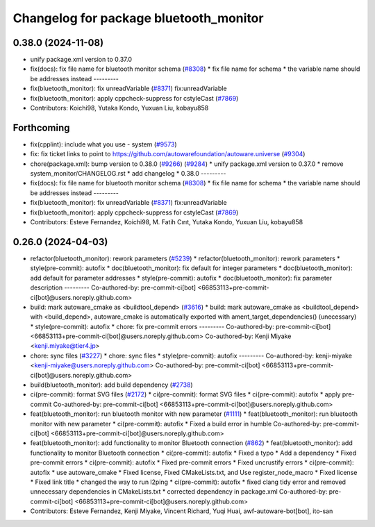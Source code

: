 ^^^^^^^^^^^^^^^^^^^^^^^^^^^^^^^^^^^^^^^
Changelog for package bluetooth_monitor
^^^^^^^^^^^^^^^^^^^^^^^^^^^^^^^^^^^^^^^

0.38.0 (2024-11-08)
-------------------
* unify package.xml version to 0.37.0
* fix(docs): fix file name for bluetooth monitor schema (`#8308 <https://github.com/autowarefoundation/autoware.universe/issues/8308>`_)
  * fix file name for schema
  * the variable name should be addresses instead
  ---------
* fix(bluetooth_monitor): fix unreadVariable (`#8371 <https://github.com/autowarefoundation/autoware.universe/issues/8371>`_)
  fix:unreadVariable
* fix(bluetooth_monitor): apply cppcheck-suppress for cstyleCast (`#7869 <https://github.com/autowarefoundation/autoware.universe/issues/7869>`_)
* Contributors: Koichi98, Yutaka Kondo, Yuxuan Liu, kobayu858

Forthcoming
-----------
* fix(cpplint): include what you use - system (`#9573 <https://github.com/tier4/autoware.universe/issues/9573>`_)
* fix: fix ticket links to point to https://github.com/autowarefoundation/autoware.universe (`#9304 <https://github.com/tier4/autoware.universe/issues/9304>`_)
* chore(package.xml): bump version to 0.38.0 (`#9266 <https://github.com/tier4/autoware.universe/issues/9266>`_) (`#9284 <https://github.com/tier4/autoware.universe/issues/9284>`_)
  * unify package.xml version to 0.37.0
  * remove system_monitor/CHANGELOG.rst
  * add changelog
  * 0.38.0
  ---------
* fix(docs): fix file name for bluetooth monitor schema (`#8308 <https://github.com/tier4/autoware.universe/issues/8308>`_)
  * fix file name for schema
  * the variable name should be addresses instead
  ---------
* fix(bluetooth_monitor): fix unreadVariable (`#8371 <https://github.com/tier4/autoware.universe/issues/8371>`_)
  fix:unreadVariable
* fix(bluetooth_monitor): apply cppcheck-suppress for cstyleCast (`#7869 <https://github.com/tier4/autoware.universe/issues/7869>`_)
* Contributors: Esteve Fernandez, Koichi98, M. Fatih Cırıt, Yutaka Kondo, Yuxuan Liu, kobayu858

0.26.0 (2024-04-03)
-------------------
* refactor(bluetooth_monitor): rework parameters (`#5239 <https://github.com/autowarefoundation/autoware.universe/issues/5239>`_)
  * refactor(bluetooth_monitor): rework parameters
  * style(pre-commit): autofix
  * doc(bluetooth_monitor): fix default for integer parameters
  * doc(bluetooth_monitor): add default for parameter addresses
  * style(pre-commit): autofix
  * doc(bluetooth_monitor): fix parameter description
  ---------
  Co-authored-by: pre-commit-ci[bot] <66853113+pre-commit-ci[bot]@users.noreply.github.com>
* build: mark autoware_cmake as <buildtool_depend> (`#3616 <https://github.com/autowarefoundation/autoware.universe/issues/3616>`_)
  * build: mark autoware_cmake as <buildtool_depend>
  with <build_depend>, autoware_cmake is automatically exported with ament_target_dependencies() (unecessary)
  * style(pre-commit): autofix
  * chore: fix pre-commit errors
  ---------
  Co-authored-by: pre-commit-ci[bot] <66853113+pre-commit-ci[bot]@users.noreply.github.com>
  Co-authored-by: Kenji Miyake <kenji.miyake@tier4.jp>
* chore: sync files (`#3227 <https://github.com/autowarefoundation/autoware.universe/issues/3227>`_)
  * chore: sync files
  * style(pre-commit): autofix
  ---------
  Co-authored-by: kenji-miyake <kenji-miyake@users.noreply.github.com>
  Co-authored-by: pre-commit-ci[bot] <66853113+pre-commit-ci[bot]@users.noreply.github.com>
* build(bluetooth_monitor): add build dependency (`#2738 <https://github.com/autowarefoundation/autoware.universe/issues/2738>`_)
* ci(pre-commit): format SVG files (`#2172 <https://github.com/autowarefoundation/autoware.universe/issues/2172>`_)
  * ci(pre-commit): format SVG files
  * ci(pre-commit): autofix
  * apply pre-commit
  Co-authored-by: pre-commit-ci[bot] <66853113+pre-commit-ci[bot]@users.noreply.github.com>
* feat(bluetooth_monitor): run bluetooth monitor with new parameter (`#1111 <https://github.com/autowarefoundation/autoware.universe/issues/1111>`_)
  * feat(bluetooth_monitor): run bluetooth monitor with new parameter
  * ci(pre-commit): autofix
  * Fixed a build error in humble
  Co-authored-by: pre-commit-ci[bot] <66853113+pre-commit-ci[bot]@users.noreply.github.com>
* feat(bluetooth_monitor): add functionality to monitor Bluetooth connection (`#862 <https://github.com/autowarefoundation/autoware.universe/issues/862>`_)
  * feat(bluetooth_monitor): add functionality to monitor Bluetooth connection
  * ci(pre-commit): autofix
  * Fixed a typo
  * Add a dependency
  * Fixed pre-commit errors
  * ci(pre-commit): autofix
  * Fixed pre-commit errors
  * Fixed uncrustify errors
  * ci(pre-commit): autofix
  * use autoware_cmake
  * Fixed license, Fixed CMakeLists.txt, and Use register_node_macro
  * Fixed license
  * Fixed link title
  * changed the way to run l2ping
  * ci(pre-commit): autofix
  * fixed clang tidy error and  removed unnecessary dependencies in CMakeLists.txt
  * corrected dependency in package.xml
  Co-authored-by: pre-commit-ci[bot] <66853113+pre-commit-ci[bot]@users.noreply.github.com>
* Contributors: Esteve Fernandez, Kenji Miyake, Vincent Richard, Yuqi Huai, awf-autoware-bot[bot], ito-san

